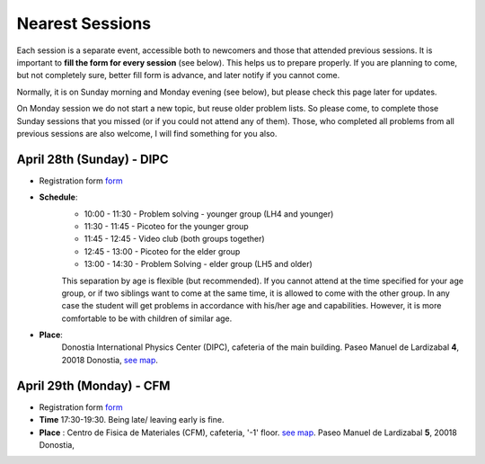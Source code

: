Nearest Sessions
++++++++++++++++++

.. _sec-nextclass:

Each session is a separate event, accessible both to newcomers and those that attended previous sessions.
It is important to **fill the form for every session** (see below). This helps us to prepare properly.
If you are planning to come, but not completely sure, better fill form is advance, and later notify if you cannot come.

Normally, it is on Sunday morning and Monday evening (see below), but please check this page later for updates.

On Monday session we do not start a new topic, but reuse older problem lists. So please come, to complete those Sunday
sessions that you missed (or if you could not attend any of them). Those, who completed all problems from all previous
sessions are also welcome, I will find something for you also.

**April 28th (Sunday) - DIPC**
------------------------------

* Registration form `form <https://forms.gle/vbQfQVAv5SGKU3jQ8>`__

* **Schedule**:
    - 10:00 - 11:30  - Problem solving - younger group (LH4 and younger)
    - 11:30 - 11:45  - Picoteo for the younger group
    - 11:45 - 12:45  - Video club  (both groups together)
    - 12:45 - 13:00  - Picoteo for the elder group
    - 13:00 - 14:30  - Problem Solving - elder group (LH5 and older)

    This separation by age is flexible (but recommended). If you cannot attend at the time specified for your age group,
    or if two siblings want to come at the same time, it is allowed to come with the other group. In any case the student
    will get problems in accordance with his/her age and capabilities. However, it is more comfortable to be with children
    of similar age.

* **Place**:
    Donostia International Physics Center (DIPC), cafeteria of the main building. Paseo Manuel de Lardizabal **4**, 20018 Donostia, `see map <https://maps.app.goo.gl/gQCwwBtMxdog811S8>`__.

**April 29th (Monday) - CFM**
------------------------------

* Registration form `form <https://forms.gle/cF6kH8CtQtxBamAeA>`__
* **Time** 17:30-19:30. Being late/ leaving early is fine.
* **Place** : Centro de Fisica de Materiales (CFM), cafeteria, '-1' floor.
  `see map <https://maps.app.goo.gl/5jFTGGep36T4hFbk6>`__. Paseo Manuel de Lardizabal **5**, 20018 Donostia,

